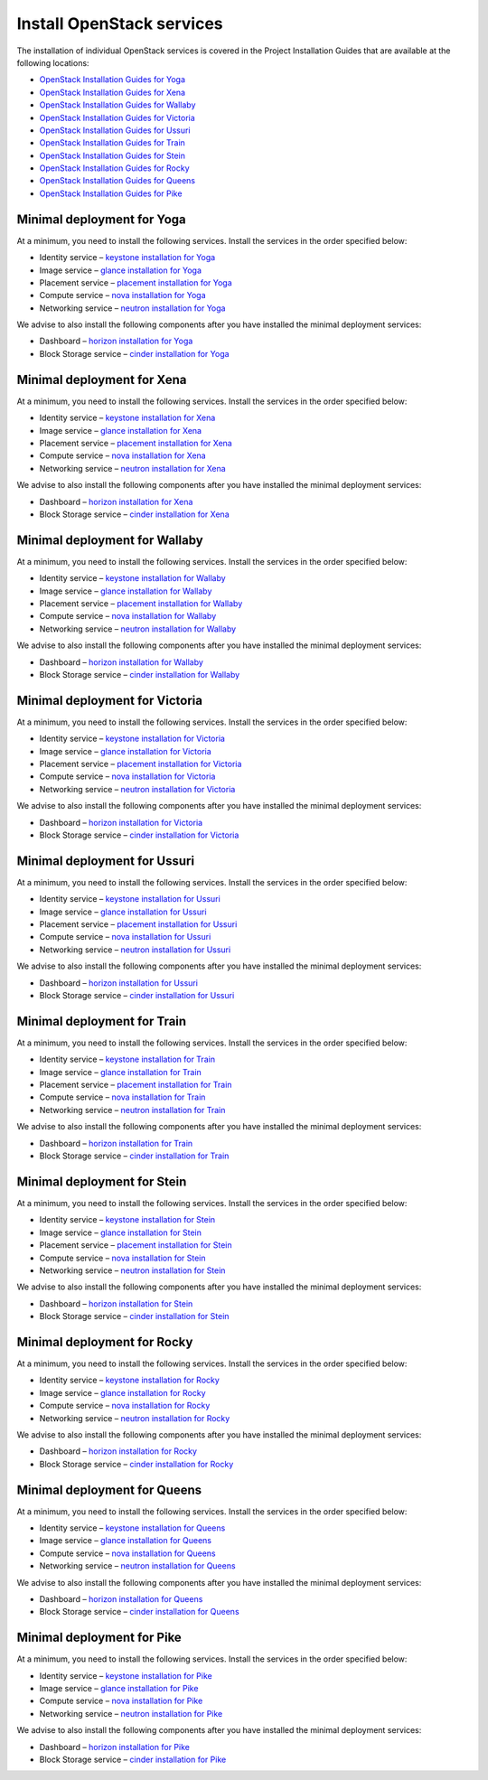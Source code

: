 ==========================
Install OpenStack services
==========================

The installation of individual OpenStack services is covered in the
Project Installation Guides that are available at the following
locations:

* `OpenStack Installation Guides for Yoga
  <https://docs.openstack.org/yoga/install/>`_
* `OpenStack Installation Guides for Xena
  <https://docs.openstack.org/xena/install/>`_
* `OpenStack Installation Guides for Wallaby
  <https://docs.openstack.org/wallaby/install/>`_
* `OpenStack Installation Guides for Victoria
  <https://docs.openstack.org/victoria/install/>`_
* `OpenStack Installation Guides for Ussuri
  <https://docs.openstack.org/ussuri/install/>`_
* `OpenStack Installation Guides for Train
  <https://docs.openstack.org/train/install/>`_
* `OpenStack Installation Guides for Stein
  <https://docs.openstack.org/stein/install/>`_
* `OpenStack Installation Guides for Rocky
  <https://docs.openstack.org/rocky/install/>`_
* `OpenStack Installation Guides for Queens
  <https://docs.openstack.org/queens/install/>`_
* `OpenStack Installation Guides for Pike
  <https://docs.openstack.org/pike/install/>`_

Minimal deployment for Yoga
~~~~~~~~~~~~~~~~~~~~~~~~~~~~~~~

At a minimum, you need to install the following services. Install the services
in the order specified below:

* Identity service – `keystone installation for Yoga
  <https://docs.openstack.org/keystone/yoga/install/>`_
* Image service – `glance installation for Yoga
  <https://docs.openstack.org/glance/yoga/install/>`_
* Placement service – `placement installation for Yoga
  <https://docs.openstack.org/placement/yoga/install/>`_
* Compute service – `nova installation for Yoga
  <https://docs.openstack.org/nova/yoga/install/>`_
* Networking service – `neutron installation for Yoga
  <https://docs.openstack.org/neutron/yoga/install/>`_

We advise to also install the following components after you have installed the
minimal deployment services:

* Dashboard – `horizon installation for Yoga <https://docs.openstack.org/horizon/yoga/install/>`_
* Block Storage service – `cinder installation for Yoga <https://docs.openstack.org/cinder/yoga/install/>`_

Minimal deployment for Xena
~~~~~~~~~~~~~~~~~~~~~~~~~~~~~~~

At a minimum, you need to install the following services. Install the services
in the order specified below:

* Identity service – `keystone installation for Xena
  <https://docs.openstack.org/keystone/xena/install/>`_
* Image service – `glance installation for Xena
  <https://docs.openstack.org/glance/xena/install/>`_
* Placement service – `placement installation for Xena
  <https://docs.openstack.org/placement/xena/install/>`_
* Compute service – `nova installation for Xena
  <https://docs.openstack.org/nova/xena/install/>`_
* Networking service – `neutron installation for Xena
  <https://docs.openstack.org/neutron/xena/install/>`_

We advise to also install the following components after you have installed the
minimal deployment services:

* Dashboard – `horizon installation for Xena <https://docs.openstack.org/horizon/xena/install/>`_
* Block Storage service – `cinder installation for Xena <https://docs.openstack.org/cinder/xena/install/>`_

Minimal deployment for Wallaby
~~~~~~~~~~~~~~~~~~~~~~~~~~~~~~~

At a minimum, you need to install the following services. Install the services
in the order specified below:

* Identity service – `keystone installation for Wallaby
  <https://docs.openstack.org/keystone/wallaby/install/>`_
* Image service – `glance installation for Wallaby
  <https://docs.openstack.org/glance/wallaby/install/>`_
* Placement service – `placement installation for Wallaby
  <https://docs.openstack.org/placement/wallaby/install/>`_
* Compute service – `nova installation for Wallaby
  <https://docs.openstack.org/nova/wallaby/install/>`_
* Networking service – `neutron installation for Wallaby
  <https://docs.openstack.org/neutron/wallaby/install/>`_

We advise to also install the following components after you have installed the
minimal deployment services:

* Dashboard – `horizon installation for Wallaby <https://docs.openstack.org/horizon/wallaby/install/>`_
* Block Storage service – `cinder installation for Wallaby <https://docs.openstack.org/cinder/wallaby/install/>`_

Minimal deployment for Victoria
~~~~~~~~~~~~~~~~~~~~~~~~~~~~~~~

At a minimum, you need to install the following services. Install the services
in the order specified below:

* Identity service – `keystone installation for Victoria
  <https://docs.openstack.org/keystone/victoria/install/>`_
* Image service – `glance installation for Victoria
  <https://docs.openstack.org/glance/victoria/install/>`_
* Placement service – `placement installation for Victoria
  <https://docs.openstack.org/placement/victoria/install/>`_
* Compute service – `nova installation for Victoria
  <https://docs.openstack.org/nova/victoria/install/>`_
* Networking service – `neutron installation for Victoria
  <https://docs.openstack.org/neutron/victoria/install/>`_

We advise to also install the following components after you have installed the
minimal deployment services:

* Dashboard – `horizon installation for Victoria <https://docs.openstack.org/horizon/victoria/install/>`_
* Block Storage service – `cinder installation for Victoria <https://docs.openstack.org/cinder/victoria/install/>`_

Minimal deployment for Ussuri
~~~~~~~~~~~~~~~~~~~~~~~~~~~~~

At a minimum, you need to install the following services. Install the services
in the order specified below:

* Identity service – `keystone installation for Ussuri
  <https://docs.openstack.org/keystone/ussuri/install/>`_
* Image service – `glance installation for Ussuri
  <https://docs.openstack.org/glance/ussuri/install/>`_
* Placement service – `placement installation for Ussuri
  <https://docs.openstack.org/placement/ussuri/install/>`_
* Compute service – `nova installation for Ussuri
  <https://docs.openstack.org/nova/ussuri/install/>`_
* Networking service – `neutron installation for Ussuri
  <https://docs.openstack.org/neutron/ussuri/install/>`_

We advise to also install the following components after you have installed the
minimal deployment services:

* Dashboard – `horizon installation for Ussuri <https://docs.openstack.org/horizon/ussuri/install/>`_
* Block Storage service – `cinder installation for Ussuri <https://docs.openstack.org/cinder/ussuri/install/>`_

Minimal deployment for Train
~~~~~~~~~~~~~~~~~~~~~~~~~~~~

At a minimum, you need to install the following services. Install the services
in the order specified below:

* Identity service – `keystone installation for Train
  <https://docs.openstack.org/keystone/train/install/>`_
* Image service – `glance installation for Train
  <https://docs.openstack.org/glance/train/install/>`_
* Placement service – `placement installation for Train
  <https://docs.openstack.org/placement/train/install/>`_
* Compute service – `nova installation for Train
  <https://docs.openstack.org/nova/train/install/>`_
* Networking service – `neutron installation for Train
  <https://docs.openstack.org/neutron/train/install/>`_

We advise to also install the following components after you have installed the
minimal deployment services:

* Dashboard – `horizon installation for Train <https://docs.openstack.org/horizon/train/install/>`_
* Block Storage service – `cinder installation for Train <https://docs.openstack.org/cinder/train/install/>`_

Minimal deployment for Stein
~~~~~~~~~~~~~~~~~~~~~~~~~~~~

At a minimum, you need to install the following services. Install the services
in the order specified below:

* Identity service – `keystone installation for Stein
  <https://docs.openstack.org/keystone/stein/install/>`_
* Image service – `glance installation for Stein
  <https://docs.openstack.org/glance/stein/install/>`_
* Placement service – `placement installation for Stein
  <https://docs.openstack.org/placement/stein/install/>`_
* Compute service – `nova installation for Stein
  <https://docs.openstack.org/nova/stein/install/>`_
* Networking service – `neutron installation for Stein
  <https://docs.openstack.org/neutron/stein/install/>`_

We advise to also install the following components after you have installed the
minimal deployment services:

* Dashboard – `horizon installation for Stein <https://docs.openstack.org/horizon/stein/install/>`_
* Block Storage service – `cinder installation for Stein <https://docs.openstack.org/cinder/stein/install/>`_

Minimal deployment for Rocky
~~~~~~~~~~~~~~~~~~~~~~~~~~~~

At a minimum, you need to install the following services. Install the services
in the order specified below:

* Identity service – `keystone installation for Rocky
  <https://docs.openstack.org/keystone/rocky/install/>`_
* Image service – `glance installation for Rocky
  <https://docs.openstack.org/glance/rocky/install/>`_
* Compute service – `nova installation for Rocky
  <https://docs.openstack.org/nova/rocky/install/>`_
* Networking service – `neutron installation for Rocky
  <https://docs.openstack.org/neutron/rocky/install/>`_

We advise to also install the following components after you have installed the
minimal deployment services:

* Dashboard – `horizon installation for Rocky <https://docs.openstack.org/horizon/rocky/install/>`_
* Block Storage service – `cinder installation for Rocky <https://docs.openstack.org/cinder/rocky/install/>`_

Minimal deployment for Queens
~~~~~~~~~~~~~~~~~~~~~~~~~~~~~

At a minimum, you need to install the following services. Install the services
in the order specified below:

* Identity service – `keystone installation for Queens
  <https://docs.openstack.org/keystone/queens/install/>`_
* Image service – `glance installation for Queens
  <https://docs.openstack.org/glance/queens/install/>`_
* Compute service – `nova installation for Queens
  <https://docs.openstack.org/nova/queens/install/>`_
* Networking service – `neutron installation for Queens
  <https://docs.openstack.org/neutron/queens/install/>`_

We advise to also install the following components after you have installed the
minimal deployment services:

* Dashboard – `horizon installation for Queens <https://docs.openstack.org/horizon/queens/install/>`_
* Block Storage service – `cinder installation for Queens <https://docs.openstack.org/cinder/queens/install/>`_

Minimal deployment for Pike
~~~~~~~~~~~~~~~~~~~~~~~~~~~

At a minimum, you need to install the following services. Install the services
in the order specified below:

* Identity service – `keystone installation for Pike
  <https://docs.openstack.org/keystone/pike/install/>`_
* Image service – `glance installation for Pike
  <https://docs.openstack.org/glance/pike/install/>`_
* Compute service – `nova installation for Pike
  <https://docs.openstack.org/nova/pike/install/>`_
* Networking service – `neutron installation for Pike
  <https://docs.openstack.org/neutron/pike/install/>`_

We advise to also install the following components after you have installed the
minimal deployment services:

* Dashboard – `horizon installation for Pike <https://docs.openstack.org/horizon/pike/install/>`_
* Block Storage service – `cinder installation for Pike <https://docs.openstack.org/cinder/pike/install/>`_
